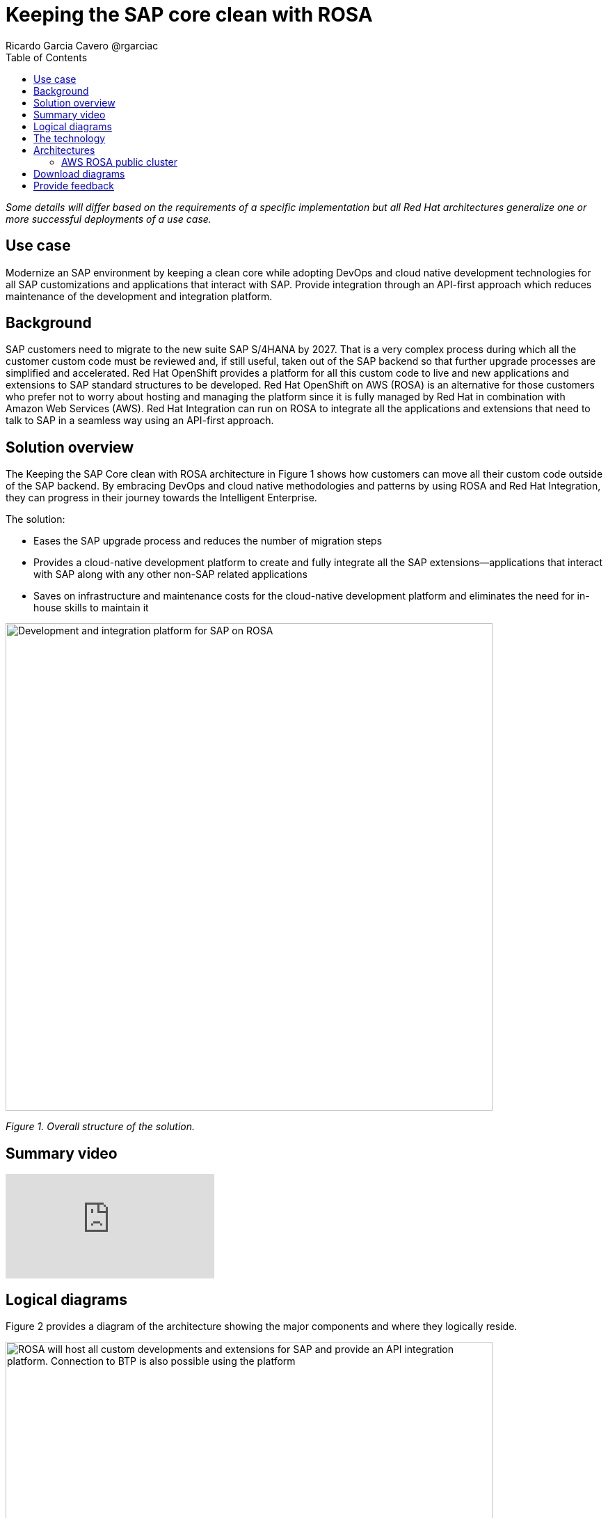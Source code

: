 = Keeping the SAP core clean with ROSA
Ricardo Garcia Cavero @rgarciac
:homepage: https://gitlab.com/osspa/portfolio-architecture-examples/
:imagesdir: images
:icons: font
:source-highlighter: prettify
:toc: left
:toclevels: 5

_Some details will differ based on the requirements of a specific implementation but all Red Hat architectures generalize one or more successful deployments of a use case._

== Use case

Modernize an SAP environment by keeping a clean core while adopting DevOps and cloud native development technologies for all SAP customizations and applications that interact with SAP. Provide integration through an API-first approach which reduces maintenance of the development and integration platform.

== Background

SAP customers need to migrate to the new suite SAP S/4HANA by 2027. That is a very complex process during which all the customer custom code must be reviewed and, if still useful, taken out of the SAP backend so that further upgrade processes are simplified and accelerated. Red Hat OpenShift provides a platform for all this custom code to live and new applications and extensions to SAP standard structures to be developed. Red Hat OpenShift on AWS (ROSA) is an alternative for those customers who prefer not to worry about hosting and managing the platform since it is fully managed by Red Hat in combination with Amazon Web Services (AWS). Red Hat Integration can run on ROSA to integrate all the applications and extensions that need to talk to SAP in a seamless way using an API-first approach.

== Solution overview
The Keeping the SAP Core clean with ROSA architecture in Figure 1 shows how customers can move all their custom code outside of the SAP backend. By embracing DevOps and cloud native methodologies and patterns by using ROSA and Red Hat Integration, they can progress in their journey towards the Intelligent Enterprise.

The solution:

* Eases the SAP upgrade process and reduces the number of migration steps
* Provides a cloud-native development platform to create and fully integrate all the SAP extensions—applications that interact with SAP along with any other non-SAP related applications
* Saves on infrastructure and maintenance costs for the cloud-native development platform and eliminates the need for in-house skills to maintain it

--
image:https://gitlab.com/osspa/portfolio-architecture-examples/-/raw/main/images/intro-marketectures/rosa-int-marketing-slide.png[alt="Development and integration platform for SAP on ROSA", width=700]
--
_Figure 1. Overall structure of the solution._

== Summary video
video::P9rldsiUGLs[youtube]


== Logical diagrams

Figure 2 provides a diagram of the architecture showing the major components and where they logically reside.

--
image:https://gitlab.com/osspa/portfolio-architecture-examples/-/raw/main/images/logical-diagrams/rosa-int-ld.png[alt="ROSA will host all custom developments and extensions for SAP and provide an API integration platform. Connection to BTP is also possible using the platform", width=700]
--

_Figure 2. Logical diagram of the architecture._


== The technology


The following technology was chosen for this solution:

https://aws.amazon.com/[*Amazon Web Services Cloud*] is the hyperscaler platform on which the implementation of this solution has been based. In this solution, some of the main services of the cloud platform that interact with the OpenShift clusters are highlighted, such as the AWS Container Registry and the AWS Identity and Access Management for certificate management.

https://www.redhat.com/en/technologies/cloud-computing/openshift/aws?intcmp=7013a00000318EWAAY[*Red Hat OpenShift Service on AWS (ROSA)*]  is a service on the AWS cloud that allows users to deploy fully-managed OpenShift clusters based on the Kubernetes container platform. It provides the same functionality as Red Hat OpenShift running in other environments including the ability to quickly build, modernize, and deploy both traditional and cloud-native applications at scale. Support is provided jointly by AWS and Red Hat which also run the maintenance operations to keep the service up to date and compliant with both AWS’ and Red Hat’s recommendations. https://www.redhat.com/en/technologies/cloud-computing/openshift/aws/get-started?intcmp=7013a000003Sh3TAAS[*Try It >*]

https://www.redhat.com/en/products/application-foundations?intcmp=7013a00000318EWAAY[*Red Hat Application Foundations*] (formerly Red Hat Integration) is a set of integration and messaging technologies that uses an API-first approach to create reusable and modular integrations. This enables the communication between 3rd party apps and SAP, as well as between the extensions and custom code that customers will develop outside of the SAP core. One of the technologies, Camel, has a specific component for SAP (SAP Netweaver) that uses the main protocols utilized by SAP (RFC, iDoc, OData).

== Architectures
=== AWS ROSA public cluster

--
image:https://gitlab.com/osspa/portfolio-architecture-examples/-/raw/main/images/schematic-diagrams/rosa-int-sd.png[alt="Interconnection of apps and extensions running on ROSA, the SAP backend and SAP BTP", width=700]
--

_Figure 3. Schematic diagram of the architecture._

Figure 3 shows how the ROSA platform can connect to an SAP installation that resides on AWS as well as how this SAP installation can also connect to SAP BTP and make use of its applications to expand the entire SAP environment.

== Download diagrams
View and download all of the diagrams above in our open source tooling site.
--
https://www.redhat.com/architect/portfolio/tool/index.html?#gitlab.com/osspa/portfolio-architecture-examples/-/raw/main/diagrams/rosa-int.drawio[[Open Diagrams]]
--

== Provide feedback
You can offer to help correct or enhance this architecture by filing an https://gitlab.com/osspa/portfolio-architecture-examples/-/blob/main/rosa-int.adoc[issue or submitting a merge request against this Red Hat Architecture product in our GitLab repositories].
